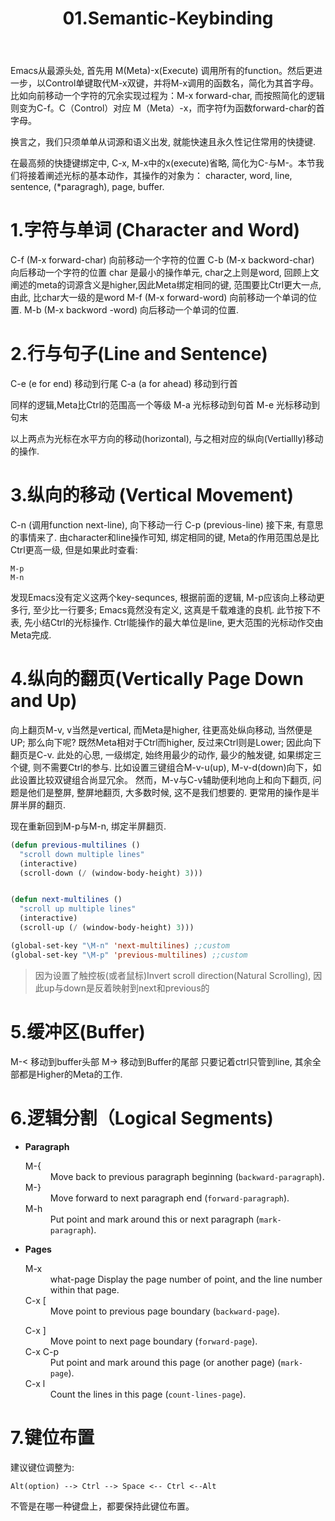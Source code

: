 #+TITLE: 01.Semantic-Keybinding

Emacs从最源头处,
首先用 M(Meta)-x(Execute) 调用所有的function。然后更进一步，以Control单键取代M-x双键，并将M-x调用的函数名，简化为其首字母。
比如向前移动一个字符的冗余实现过程为：M-x forward-char, 而按照简化的逻辑则变为C-f。C（Control）对应 M（Meta）-x，而字符f为函数forward-char的首字母。

换言之，我们只须单单从词源和语义出发, 就能快速且永久性记住常用的快捷键.

在最高频的快捷键绑定中, C-x, M-x中的x(execute)省略, 简化为C-与M-。本节我们将接着阐述光标的基本动作，其操作的对象为：
character, word, line, sentence, (*paragragh), page, buffer.
# 操作的对象

* 1.字符与单词 (Character and Word)

C-f (M-x forward-char) 向前移动一个字符的位置
C-b (M-x backword-char) 向后移动一个字符的位置
char 是最小的操作单元, char之上则是word, 回顾上文阐述的meta的词源含义是higher,因此Meta绑定相同的键, 范围要比Ctrl更大一点, 由此, 比char大一级的是word
M-f (M-x forward-word) 向前移动一个单词的位置.
M-b (M-x backword -word) 向后移动一个单词的位置.

* 2.行与句子(Line and Sentence)

C-e (e for end) 移动到行尾
C-a (a for ahead) 移动到行首

同样的逻辑,Meta比Ctrl的范围高一个等级
M-a 光标移动到句首
M-e 光标移动到句末

以上两点为光标在水平方向的移动(horizontal), 与之相对应的纵向(Vertiallly)移动的操作.

* 3.纵向的移动 (Vertical Movement)
C-n (调用function next-line), 向下移动一行
C-p (previous-line)
接下来, 有意思的事情来了.
由character和line操作可知, 绑定相同的键, Meta的作用范围总是比Ctrl更高一级, 但是如果此时查看:
: M-p
: M-n
发现Emacs没有定义这两个key-sequnces, 根据前面的逻辑, M-p应该向上移动更多行, 至少比一行要多; Emacs竟然没有定义, 这真是千载难逢的良机.
此节按下不表, 先小结Ctrl的光标操作. Ctrl能操作的最大单位是line, 更大范围的光标动作交由Meta完成.

* 4.纵向的翻页(Vertically Page Down and Up)

向上翻页M-v, v当然是vertical, 而Meta是higher, 往更高处纵向移动, 当然便是UP; 
那么向下呢? 既然Meta相对于Ctrl而higher, 反过来Ctrl则是Lower;
因此向下翻页是C-v.
此处的心思, 一级绑定, 始终用最少的动作, 最少的触发键, 如果绑定三个键, 则不需要Ctrl的参与.
比如设置三键组合M-v-u(up), M-v-d(down)向下，如此设置比较双键组合尚显冗余。
然而，M-v与C-v辅助便利地向上和向下翻页, 问题是他们是整屏, 整屏地翻页, 大多数时候, 这不是我们想要的. 更常用的操作是半屏半屏的翻页.

现在重新回到M-p与M-n, 绑定半屏翻页.
#+begin_src emacs-lisp :session sicp :lexical t
(defun previous-multilines ()
  "scroll down multiple lines"
  (interactive)
  (scroll-down (/ (window-body-height) 3)))


(defun next-multilines ()
  "scroll up multiple lines"
  (interactive)
  (scroll-up (/ (window-body-height) 3)))

(global-set-key "\M-n" 'next-multilines) ;;custom
(global-set-key "\M-p" 'previous-multilines) ;;custom
#+end_src

#+BEGIN_QUOTE 备注
因为设置了触控板(或者鼠标)Invert scroll direction(Natural Scrolling), 因此up与down是反着映射到next和previous的
#+END_QUOTE

* 5.缓冲区(Buffer)
M-< 移动到buffer头部
M-> 移动到Buffer的尾部
只要记着ctrl只管到line, 其余全部都是Higher的Meta的工作.

* 6.逻辑分割（Logical Segments)
- *Paragraph*
  - M-{ ::  Move back to previous paragraph beginning (=backward-paragraph=).
  - M-} :: Move forward to next paragraph end (=forward-paragraph=).
  - M-h :: Put point and mark around this or next paragraph (=mark-paragraph=).
- *Pages*
  - M-x ::  what-page Display the page number of point, and the line number within that page.
  - C-x [ :: Move point to previous page boundary (=backward-page=).
  # 短评：如果不是操作calendar还真不能发现呢.
  - C-x ] :: Move point to next page boundary (=forward-page=).
  - C-x C-p :: Put point and mark around this page (or another page) (=mark-page=).
  - C-x l :: Count the lines in this page (=count-lines-page=).

* 7.键位布置
建议键位调整为:
#+BEGIN_EXAMPLE
Alt(option) --> Ctrl --> Space <-- Ctrl <--Alt
#+END_EXAMPLE
不管是在哪一种键盘上，都要保持此键位布置。
